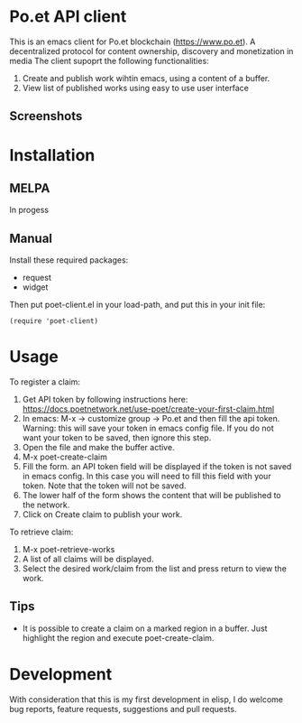 * Po.et API client
:PROPERTIES:
:TOC:      ignore
:END:

This is an emacs client for Po.et blockchain (https://www.po.et). A decentralized protocol for content ownership, discovery and monetization in media
The client supoprt the following functionalities:
 1. Create and publish work wihtin emacs, using a content of a buffer.
 2. View list of published works using easy to use user interface

** Screenshots
[[file:poet-create-claim.gif]]

* Installation
:PROPERTIES:
:TOC:      0
:END:

** MELPA

In progess

** Manual

  Install these required packages:

  + request
  + widget

  Then put poet-client.el in your load-path, and put this in your init file:

  #+BEGIN_SRC elisp
(require 'poet-client)
  #+END_SRC

* Usage
:PROPERTIES:
:TOC:      0
:END:

To register a claim:
 1. Get API token by following instructions here: https://docs.poetnetwork.net/use-poet/create-your-first-claim.html
 2. In emacs: M-x -> customize group -> Po.et and then fill the api token. Warning: this will save your token in emacs config file. If you do not want your token to be saved, then ignore this step.
 3. Open the file and make the buffer active.
 4. M-x poet-create-claim
 5. Fill the form. an API token field will be displayed if the token is not saved in emacs config. In this case you will need to fill this field with your token. Note that the token will not be saved.
 6. The lower half of the form shows the content that will be published to the network.
 7. Click on Create claim to publish your work.

To retrieve claim:
 1. M-x poet-retrieve-works
 2. A list of all claims will be displayed.
 3. Select the desired work/claim from the list and press return to view the work.
 

** Tips

+ It is possible to create a claim on a marked region in a buffer. Just highlight the region and execute poet-create-claim.


* Development

With consideration that this is my first development in elisp, I do welcome bug reports, feature requests, suggestions and pull requests.
